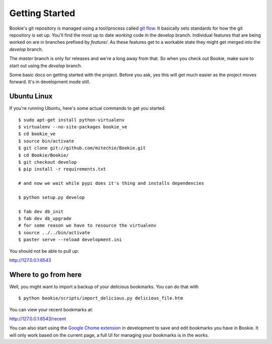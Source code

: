 Getting Started
===============

Bookie's git repository is managed using a tool/process called `git flow`_. It
basically sets standards for how the git repository is set up. You'll find the
most up to date *working* code in the develop branch. Individual features that
are being worked on are in branches prefixed by `feature/`. As these features
get to a workable state they might get merged into the `develop` branch.

The `master` branch is only for releases and we're a long away from that. So
when you check out Bookie, make sure to start out using the `develop` branch.

Some basic docs on getting started with the project. Before you ask, yes this
will get much easier as the project moves forward. It's in development mode
still.


Ubuntu Linux
------------
If you're running Ubuntu, here's some actual commands to get you started.


::

  $ sudo apt-get install python-virtualenv
  $ virtualenv --no-site-packages bookie_ve
  $ cd bookie_ve
  $ source bin/activate
  $ git clone git://github.com/mitechie/Bookie.git
  $ cd Bookie/Bookie/
  $ git checkout develop
  $ pip install -r requirements.txt

  # and now we wait while pypi does it's thing and installs dependencies

  $ python setup.py develop

  $ fab dev db_init
  $ fab dev db_upgrade
  # for some reason we have to resource the virtualenv
  $ source ../../bin/activate
  $ paster serve --reload development.ini

You should not be able to pull up:

http://127.0.0.1:6543

Where to go from here
---------------------
Well, you might want to import a backup of your delicious bookmarks. You can do
that with

::

  $ python bookie/scripts/import_delicious.py delicious_file.htm

You can view your recent bookmarks at:

http://127.0.0.1:6543/recent


You can also start using the `Google Chome extension`_ in development to save and
edit bookmarks you have in Bookie. It will only work based on the current page,
a full UI for managing your bookmarks is in the works.


.. _`git flow`: https://github.com/nvie/gitflow
.. _`Google Chome extension`: https://github.com/mitechie/delicious-chrome-extension
